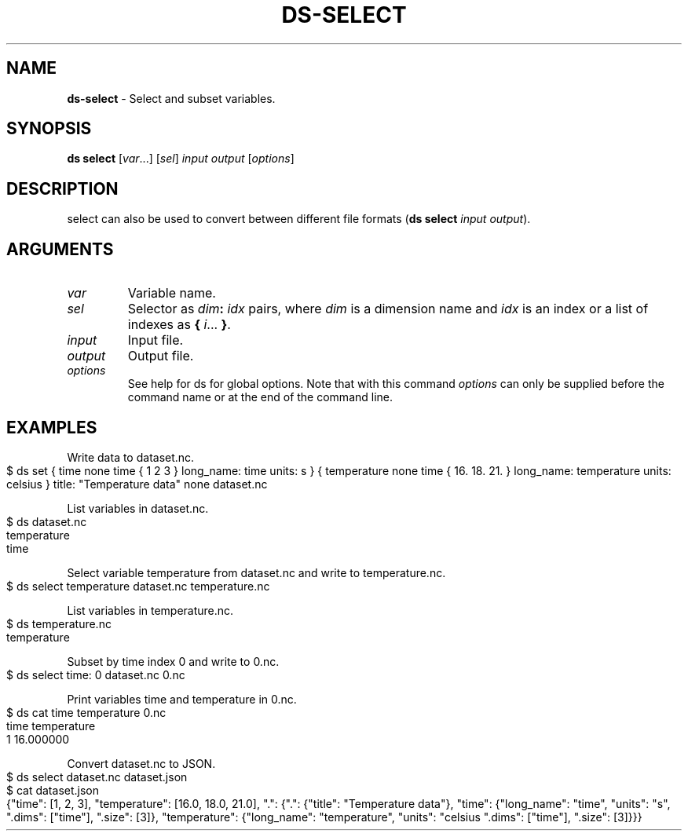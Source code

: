 .\" generated with Ronn-NG/v0.9.1
.\" http://github.com/apjanke/ronn-ng/tree/0.9.1
.TH "DS\-SELECT" "1" "March 2023" ""
.SH "NAME"
\fBds\-select\fR \- Select and subset variables\.
.SH "SYNOPSIS"
\fBds select\fR [\fIvar\fR\|\.\|\.\|\.] [\fIsel\fR] \fIinput\fR \fIoutput\fR [\fIoptions\fR]
.SH "DESCRIPTION"
select can also be used to convert between different file formats (\fBds select\fR \fIinput\fR \fIoutput\fR)\.
.SH "ARGUMENTS"
.TP
\fIvar\fR
Variable name\.
.TP
\fIsel\fR
Selector as \fIdim\fR\fB:\fR \fIidx\fR pairs, where \fIdim\fR is a dimension name and \fIidx\fR is an index or a list of indexes as \fB{\fR \fIi\fR\|\.\|\.\|\. \fB}\fR\.
.TP
\fIinput\fR
Input file\.
.TP
\fIoutput\fR
Output file\.
.TP
\fIoptions\fR
See help for ds for global options\. Note that with this command \fIoptions\fR can only be supplied before the command name or at the end of the command line\.
.SH "EXAMPLES"
Write data to dataset\.nc\.
.IP "" 4
.nf
$ ds set { time none time { 1 2 3 } long_name: time units: s } { temperature none time { 16\. 18\. 21\. } long_name: temperature units: celsius } title: "Temperature data" none dataset\.nc
.fi
.IP "" 0
.P
List variables in dataset\.nc\.
.IP "" 4
.nf
$ ds dataset\.nc
temperature
time
.fi
.IP "" 0
.P
Select variable temperature from dataset\.nc and write to temperature\.nc\.
.IP "" 4
.nf
$ ds select temperature dataset\.nc temperature\.nc
.fi
.IP "" 0
.P
List variables in temperature\.nc\.
.IP "" 4
.nf
$ ds temperature\.nc
temperature
.fi
.IP "" 0
.P
Subset by time index 0 and write to 0\.nc\.
.IP "" 4
.nf
$ ds select time: 0 dataset\.nc 0\.nc
.fi
.IP "" 0
.P
Print variables time and temperature in 0\.nc\.
.IP "" 4
.nf
$ ds cat time temperature 0\.nc
time temperature
1 16\.000000
.fi
.IP "" 0
.P
Convert dataset\.nc to JSON\.
.IP "" 4
.nf
$ ds select dataset\.nc dataset\.json
$ cat dataset\.json
{"time": [1, 2, 3], "temperature": [16\.0, 18\.0, 21\.0], "\.": {"\.": {"title": "Temperature data"}, "time": {"long_name": "time", "units": "s", "\.dims": ["time"], "\.size": [3]}, "temperature": {"long_name": "temperature", "units": "celsius "\.dims": ["time"], "\.size": [3]}}}
.fi
.IP "" 0

